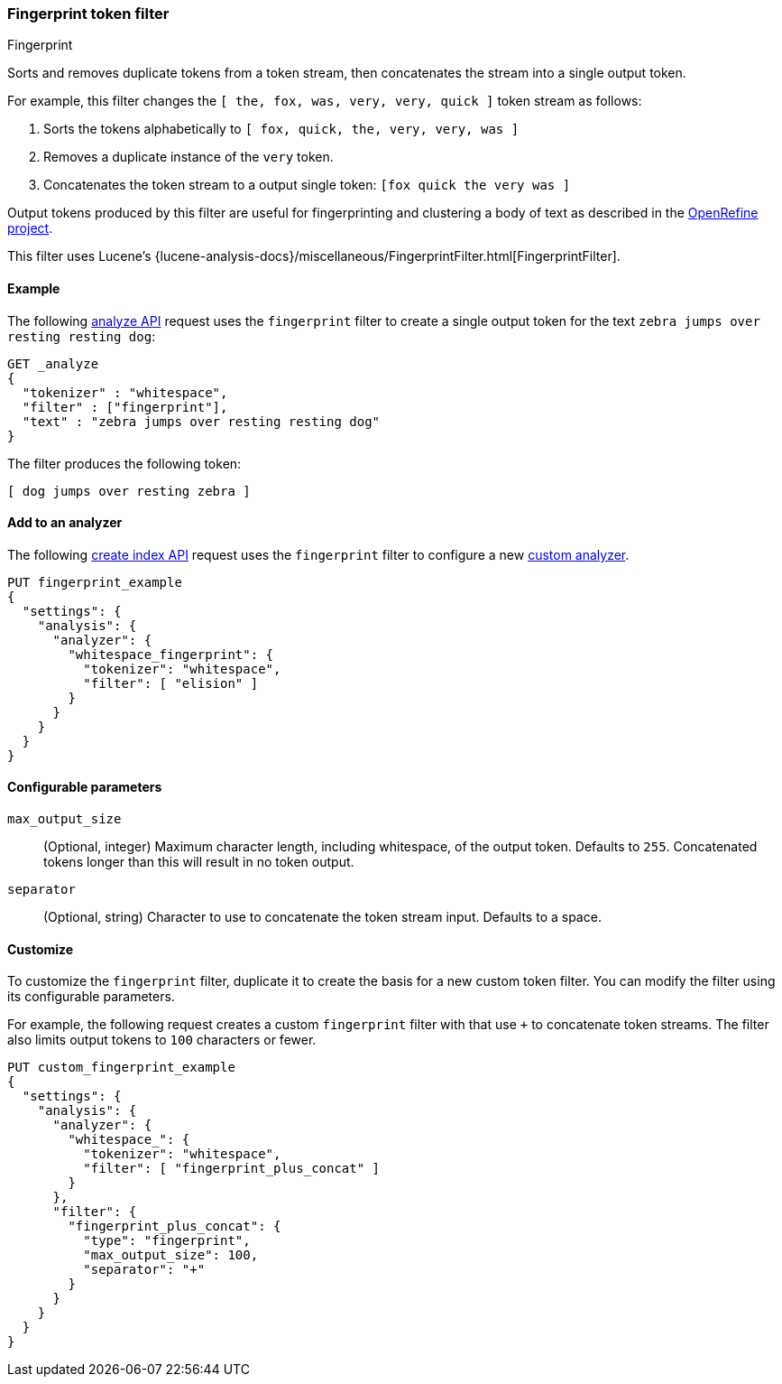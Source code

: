 [[analysis-fingerprint-tokenfilter]]
=== Fingerprint token filter
++++
<titleabbrev>Fingerprint</titleabbrev>
++++

Sorts and removes duplicate tokens from a token stream, then concatenates the
stream into a single output token. 

For example, this filter changes the `[ the, fox, was, very, very, quick ]`
token stream as follows:

. Sorts the tokens alphabetically to `[ fox, quick, the, very, very, was ]`

. Removes a duplicate instance of the `very` token.

. Concatenates the token stream to a output single token: `[fox quick the very was ]`

Output tokens produced by this filter are useful for
fingerprinting and clustering a body of text as described in the
https://github.com/OpenRefine/OpenRefine/wiki/Clustering-In-Depth#fingerprint[OpenRefine
project].

This filter uses Lucene's
{lucene-analysis-docs}/miscellaneous/FingerprintFilter.html[FingerprintFilter].

[[analysis-fingerprint-tokenfilter-analyze-ex]]
==== Example

The following <<indices-analyze,analyze API>> request uses the `fingerprint`
filter to create a single output token for the text `zebra jumps over resting
resting dog`:

[source,console]
--------------------------------------------------
GET _analyze
{
  "tokenizer" : "whitespace",
  "filter" : ["fingerprint"],
  "text" : "zebra jumps over resting resting dog"
}
--------------------------------------------------

The filter produces the following token:

[source,text]
--------------------------------------------------
[ dog jumps over resting zebra ]
--------------------------------------------------

/////////////////////
[source,console-result]
--------------------------------------------------
{
  "tokens" : [
    {
      "token" : "dog jumps over resting zebra",
      "start_offset" : 0,
      "end_offset" : 36,
      "type" : "fingerprint",
      "position" : 0
    }
  ]
}
--------------------------------------------------
/////////////////////

[[analysis-fingerprint-tokenfilter-analyzer-ex]]
==== Add to an analyzer

The following <<indices-create-index,create index API>> request uses the
`fingerprint` filter to configure a new <<analysis-custom-analyzer,custom
analyzer>>.

[source,console]
--------------------------------------------------
PUT fingerprint_example
{
  "settings": {
    "analysis": {
      "analyzer": {
        "whitespace_fingerprint": {
          "tokenizer": "whitespace",
          "filter": [ "elision" ]
        }
      }
    }
  }
}
--------------------------------------------------

[[analysis-fingerprint-tokenfilter-configure-parms]]
==== Configurable parameters

[[analysis-fingerprint-tokenfilter-max-size]]
`max_output_size`::
(Optional, integer)
Maximum character length, including whitespace, of the output token. Defaults to
`255`. Concatenated tokens longer than this will result in no token output.

`separator`::
(Optional, string)
Character to use to concatenate the token stream input. Defaults to a space.

[[analysis-fingerprint-tokenfilter-customize]]
==== Customize

To customize the `fingerprint` filter, duplicate it to create the basis
for a new custom token filter. You can modify the filter using its configurable
parameters.

For example, the following request creates a custom `fingerprint` filter with
that use `+` to concatenate token streams. The filter also limits
output tokens to `100` characters or fewer.

[source,console]
--------------------------------------------------
PUT custom_fingerprint_example
{
  "settings": {
    "analysis": {
      "analyzer": {
        "whitespace_": {
          "tokenizer": "whitespace",
          "filter": [ "fingerprint_plus_concat" ]
        }
      },
      "filter": {
        "fingerprint_plus_concat": {
          "type": "fingerprint",
          "max_output_size": 100,
          "separator": "+"
        }
      }
    }
  }
}
--------------------------------------------------
